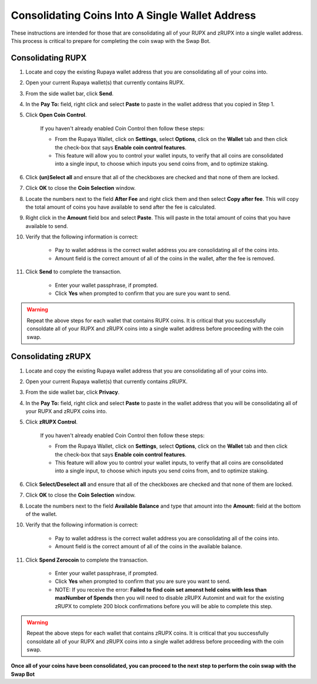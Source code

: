 .. _consolidatingcoins:

================================================
Consolidating Coins Into A Single Wallet Address
================================================

These instructions are intended for those that are consolidating all of your RUPX and zRUPX into a single wallet address.  This process is critical to prepare for completing the coin swap with the Swap Bot.

Consolidating RUPX
==================

1. Locate and copy the existing Rupaya wallet address that you are consolidating all of your coins into.

2. Open your current Rupaya wallet(s) that currently contains RUPX.

3. From the side wallet bar, click **Send**.

4. In the **Pay To:** field, right click and select **Paste** to paste in the wallet address that you copied in Step 1.

5. Click **Open Coin Control**.

	If you haven't already enabled Coin Control then follow these steps:
	
	* From the Rupaya Wallet, click on **Settings**, select **Options**, click on the **Wallet** tab and then click the check-box that says **Enable coin control features**.  
	* This feature will allow you to control your wallet inputs, to verify that all coins are consolidated into a single input, to choose which inputs you send coins from, and to optimize staking.
	
6. Click **(un)Select all** and ensure that all of the checkboxes are checked and that none of them are locked.

7. Click **OK** to close the **Coin Selection** window.

8. Locate the numbers next to the field **After Fee** and right click them and then select **Copy after fee**.  This will copy the total amount of coins you have available to send after the fee is calculated.

9. Right click in the **Amount** field box and select **Paste**.  This will paste in the total amount of coins that you have available to send.

10. Verify that the following information is correct:

	* Pay to wallet address is the correct wallet address you are consolidating all of the coins into.
	* Amount field is the correct amount of all of the coins in the wallet, after the fee is removed.

11. Click **Send** to complete the transaction.  
	
	* Enter your wallet passphrase, if prompted.
	* Click **Yes** when prompted to confirm that you are sure you want to send.

.. warning:: Repeat the above steps for each wallet that contains RUPX coins.  It is critical that you successfully consoldate all of your RUPX and zRUPX coins into a single wallet address before proceeding with the coin swap.

Consolidating zRUPX
===================

1. Locate and copy the existing Rupaya wallet address that you are consolidating all of your coins into.

2. Open your current Rupaya wallet(s) that currently contains zRUPX.

3. From the side wallet bar, click **Privacy**.

4. In the **Pay To:** field, right click and select **Paste** to paste in the wallet address that you will be consolidating all of your RUPX and zRUPX coins into.

5. Click **zRUPX Control**.

	If you haven't already enabled Coin Control then follow these steps:
	
	* From the Rupaya Wallet, click on **Settings**, select **Options**, click on the **Wallet** tab and then click the check-box that says **Enable coin control features**.  
	* This feature will allow you to control your wallet inputs, to verify that all coins are consolidated into a single input, to choose which inputs you send coins from, and to optimize staking.
	
6. Click **Select/Deselect all** and ensure that all of the checkboxes are checked and that none of them are locked.

7. Click **OK** to close the **Coin Selection** window.

8. Locate the numbers next to the field **Available Balance** and type that amount into the **Amount:** field at the bottom of the wallet.

10. Verify that the following information is correct:

	* Pay to wallet address is the correct wallet address you are consolidating all of the coins into.
	* Amount field is the correct amount of all of the coins in the available balance.

11. Click **Spend Zerocoin** to complete the transaction.  
	
	* Enter your wallet passphrase, if prompted.
	* Click **Yes** when prompted to confirm that you are sure you want to send.
	* NOTE: If you receive the error: **Failed to find coin set amonst held coins with less than maxNumber of Spends** then you will need to disable zRUPX Automint and wait for the existing zRUPX to complete 200 block confirmations before you will be able to complete this step.
	
.. warning:: Repeat the above steps for each wallet that contains zRUPX coins.  It is critical that you successfully consoldate all of your RUPX and zRUPX coins into a single wallet address before proceeding with the coin swap.

**Once all of your coins have been consolidated, you can proceed to the next step to perform the coin swap with the Swap Bot**
